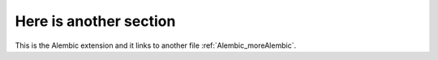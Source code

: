 Here is another section
------------------------

This is the Alembic extension and it links to another file :ref:`Alembic_moreAlembic`.
